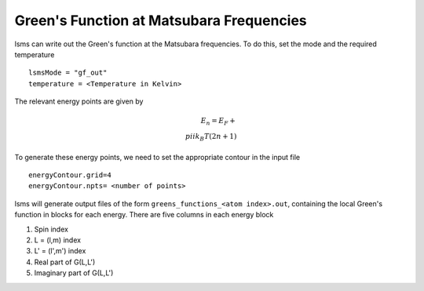 ******************************************
Green's Function at Matsubara Frequencies
******************************************

lsms can write out the Green's function at the Matsubara frequencies. To do this, set the mode and the required temperature

.. parsed-literal::
   lsmsMode = "gf_out"
   temperature = <Temperature in Kelvin>

The relevant energy points are given by

.. math::
   E_n = E_F + \\pi ik_B T(2n + 1)

To generate these energy points, we need to set the appropriate contour in the input file

.. parsed-literal::
   energyContour.grid=4
   energyContour.npts= <number of points>

lsms will generate output files of the form ``greens_functions_<atom index>.out``, containing the local Green's function in blocks for each energy. There are five columns in each energy block

1. Spin index
2. L = (l,m) index
3. L' = (l',m') index
4. Real part of G(L,L')
5. Imaginary part of G(L,L') 
